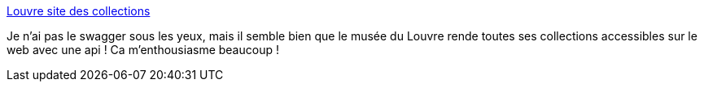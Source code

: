 :jbake-type: post
:jbake-status: published
:jbake-title: Louvre site des collections
:jbake-tags: api,culture,musée,art,france,histoire,_mois_mars,_année_2021
:jbake-date: 2021-03-27
:jbake-depth: ../
:jbake-uri: shaarli/1616876388000.adoc
:jbake-source: https://nicolas-delsaux.hd.free.fr/Shaarli?searchterm=https%3A%2F%2Fcollections.louvre.fr%2F&searchtags=api+culture+mus%C3%A9e+art+france+histoire+_mois_mars+_ann%C3%A9e_2021
:jbake-style: shaarli

https://collections.louvre.fr/[Louvre site des collections]

Je n'ai pas le swagger sous les yeux, mais il semble bien que le musée du Louvre rende toutes ses collections accessibles sur le web avec une api ! Ca m'enthousiasme beaucoup !
